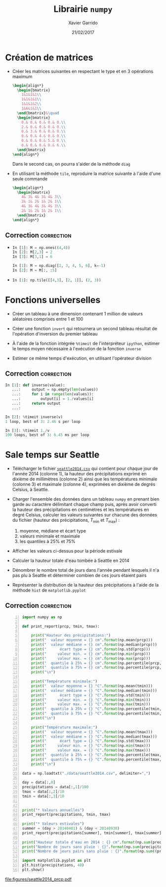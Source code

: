 #+TITLE:  Librairie =numpy=
#+AUTHOR: Xavier Garrido
#+DATE:   21/02/2017
#+OPTIONS: toc:nil ^:{}
#+LATEX_HEADER: \setcounter{chapter}{4}

* Création de matrices

- Créer les matrices suivantes en respectant le type et en 3 opérations maximum
  #+BEGIN_SRC latex
    \begin{align*}
      \begin{bmatrix}
        1&1&1&1\\
        1&1&1&1\\
        1&1&1&2\\
        1&6&1&1\\
      \end{bmatrix}&\quad
      \begin{bmatrix}
        0.& 0.& 0.& 0.& 0.\\
        2.& 0.& 0.& 0.& 0.\\
        0.& 3.& 0.& 0.& 0.\\
        0.& 0.& 4.& 0.& 0.\\
        0.& 0.& 0.& 5.& 0.\\
        0.& 0.& 0.& 0.& 6.\\
      \end{bmatrix}
    \end{align*}
  #+END_SRC
  Dans le second cas, on pourra s'aider de la méthode =diag=

- En utilisant la méthode =tile=, reproduire la matrice suivante à l'aide d'une
  seule commande
  #+BEGIN_SRC latex
    \begin{align*}
      \begin{bmatrix}
        4& 3& 4& 3& 4& 3\\
        2& 1& 2& 1& 2& 1\\
        4& 3& 4& 3& 4& 3\\
        2& 1& 2& 1& 2& 1\\
      \end{bmatrix}
    \end{align*}
  #+END_SRC


** Correction                                                   :correction:
-
  #+BEGIN_SRC python
    In [1]: M = np.ones((4,4))
    In [2]: M[2,3] = 2
    In [3]: M[3,1] = 6
  #+END_SRC

  #+BEGIN_SRC python
    In [1]: M = np.diag([2, 3, 4, 5, 6], k=-1)
    In [2]: M = M[:, :5]
  #+END_SRC

-
  #+BEGIN_SRC python
    In [1]: np.tile([[4,3], [2, 1]], (2, 3))
  #+END_SRC

* Fonctions universelles

- Créer un tableau à une dimension contenant 1 million de valeurs aléatoires
  comprises entre 1 et 100

- Créer une fonction =invert= qui retournera un second tableau résultat de
  l'opération d'inversion du premier tableau

- À l'aide de la fonction intégrée =%timeit= de l'interpréteur =ipython=, estimer le
  temps moyen nécessaire à l'exécution de la fonction =inverse=

- Estimer ce même temps d'exécution, en utilisant l'opérateur division

** Correction                                                   :correction:

#+BEGIN_SRC python
  In [1]: def inverse(value):
     ...:     output = np.empty(len(values))
     ...:     for i in range(len(values)):
     ...:         output[i] = 1./values[i]
     ...:     return output
     ...:

  In [2]: %timeit inverse(v)
  1 loop, best of 3: 2.46 s per loop

  In [3]: %timeit 1./v
  100 loops, best of 3: 6.45 ms per loop
#+END_SRC
* Sale temps sur Seattle

- Télécharger le fichier [[https://goo.gl/LnXGOe][=seattle2014.csv=]] qui contient pour chaque jour de
  l'année 2014 (colonne 1), la hauteur des précipitations exprimé en dixième de
  millimètres (colonne 2) ainsi que les températures minimale (colonne 3) et
  maximale (colonne 4), exprimées en dixième de degrés Celsius, à Seattle.

- Charger l'ensemble des données dans un tableau =numpy= en prenant bien garde au
  caractère délimitant chaque champ puis, après avoir converti la hauteur des
  précipitations en centimètres et les températures en degré Celsius, calculer
  les valeurs suivantes sur chacune des données du fichier (hauteur des
  précipitations, $T_\text{min}$ et $T_\text{max}$) :
  1) moyenne, médiane et écart type
  2) valeurs minimale et maximale
  3) les quantiles à 25% et 75%

- Afficher les valeurs ci-dessus pour la période estivale

- Calculer la hauteur totale d'eau tombée à Seattle en 2014

- Dénombrer le nombre total de jours dans l'année pendant lesquels il n'a pas
  plu à Seattle et déterminer combien de ces jours étaient pairs

- Représenter la distribution de la hauteur des précipitations à l'aide de la
  méthode =hist= de =matplotlib.pyplot=

** Correction                                                   :correction:

#+BEGIN_SRC python -n :tangle /tmp/seattle.py
  import numpy as np

  def print_report(prcp, tmin, tmax):

      print("Hauteur des précipitations:")
      print("  valeur moyenne = {} cm".format(np.mean(prcp)))
      print("  valeur médiane = {} cm".format(np.median(prcp)))
      print("      écart type = {} cm".format(np.std(prcp)))
      print("     valeur min. = {} cm".format(np.min(prcp)))
      print("     valeur max. = {} cm".format(np.max(prcp)))
      print("  quantile à 25% = {} cm".format(np.percentile(prcp, 25)))
      print("  quantile à 75% = {} cm".format(np.percentile(prcp, 75)))
      print("\n")

      print("Température minimale:")
      print("  valeur moyenne = {} °C".format(np.mean(tmin)))
      print("  valeur médiane = {} °C".format(np.median(tmin)))
      print("      écart type = {} °C".format(np.std(tmin)))
      print("     valeur min. = {} °C".format(np.min(tmin)))
      print("     valeur max. = {} °C".format(np.max(tmin)))
      print("  quantile à 25% = {} °C".format(np.percentile(tmin, 25)))
      print("  quantile à 75% = {} °C".format(np.percentile(tmin, 75)))
      print("\n")

      print("Température maximale:")
      print("  valeur moyenne = {} °C".format(np.mean(tmax)))
      print("  valeur médiane = {} °C".format(np.median(tmax)))
      print("      écart type = {} °C".format(np.std(tmax)))
      print("     valeur min. = {} °C".format(np.min(tmax)))
      print("     valeur max. = {} °C".format(np.max(tmax)))
      print("  quantile à 25% = {} °C".format(np.percentile(tmax, 25)))
      print("  quantile à 75% = {} °C".format(np.percentile(tmax, 75)))
      print("\n")

  data = np.loadtxt("./data/seattle2014.csv", delimiter=",")

  day = data[:,0]
  precipitations = data[:,1]/100
  tmax = data[:,2]/10
  tmin = data[:,3]/10


  print("* Valeurs annuelles")
  print_report(precipitations, tmin, tmax)

  print("* Valeurs estivales")
  summer = (day > 20140401) & (day < 20140930)
  print_report(precipitations[summer], tmin[summer], tmax[summer])

  print("Hauteur totale d'eau en 2014 : {} cm".format(np.sum(precipitations)))
  print("Nombre de jours sans pluie : {}".format(np.sum(precipitations > 0)))
  print("Nombre de jours pairs sans pluie : {}".format(np.sum((precipitations > 0) & (day % 2 == 0))))

  import matplotlib.pyplot as plt
  plt.hist(precipitations, 40)
  plt.show()
#+END_SRC

[[file:figures/seattle2014_prcp.pdf]]
